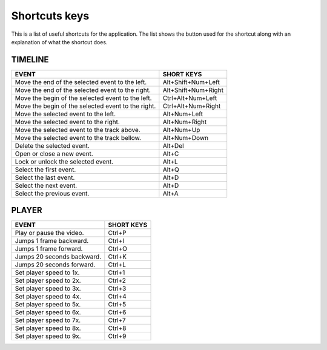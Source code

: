 .. _shortcuts-label:

***************
Shortcuts keys
***************

This is a list of useful shortcuts for the application.
The list shows the button used for the shortcut along with an explanation of what the shortcut does.


TIMELINE
________

==========================================================================  =================================
 EVENT                                                                       SHORT KEYS
==========================================================================  =================================
Move the end of the selected event to the left.                             Alt+Shift+Num+Left
Move the end of the selected event to the right.                            Alt+Shift+Num+Right
Move the begin of the selected event to the left.                           Ctrl+Alt+Num+Left
Move the begin of the selected event to the right.                          Ctrl+Alt+Num+Right
Move the selected event to the left.                                        Alt+Num+Left
Move the selected event to the right.                                       Alt+Num+Right
Move the selected event to the track above.                                 Alt+Num+Up
Move the selected event to the track bellow.                                Alt+Num+Down
Delete the selected event.                                                  Alt+Del
Open or close a new event.                                                  Alt+C
Lock or unlock the selected event.                                          Alt+L
Select the first event.                                                     Alt+Q
Select the last event.                                                      Alt+D
Select the next event.                                                      Alt+D
Select the previous event.                                                  Alt+A
==========================================================================  =================================


PLAYER
________

==========================================================================  =================================
EVENT                                                                       SHORT KEYS
==========================================================================  =================================
Play or pause the video.                                                    Ctrl+P
Jumps 1 frame backward.                                                     Ctrl+I
Jumps 1 frame forward.                                                      Ctrl+O
Jumps 20 seconds backward.                                                  Ctrl+K
Jumps 20 seconds forward.                                                   Ctrl+L
Set player speed to 1x.                                                     Ctrl+1
Set player speed to 2x.                                                     Ctrl+2
Set player speed to 3x.                                                     Ctrl+3
Set player speed to 4x.                                                     Ctrl+4
Set player speed to 5x.                                                     Ctrl+5
Set player speed to 6x.                                                     Ctrl+6
Set player speed to 7x.                                                     Ctrl+7
Set player speed to 8x.                                                     Ctrl+8
Set player speed to 9x.                                                     Ctrl+9
==========================================================================  =================================

